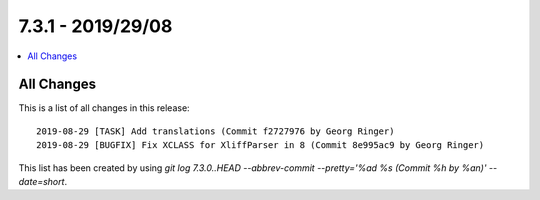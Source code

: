 7.3.1 - 2019/29/08
==================

.. contents::
        :local:
        :depth: 3

All Changes
-----------
This is a list of all changes in this release: ::

   2019-08-29 [TASK] Add translations (Commit f2727976 by Georg Ringer)
   2019-08-29 [BUGFIX] Fix XCLASS for XliffParser in 8 (Commit 8e995ac9 by Georg Ringer)

This list has been created by using `git log 7.3.0..HEAD --abbrev-commit --pretty='%ad %s (Commit %h by %an)' --date=short`.
